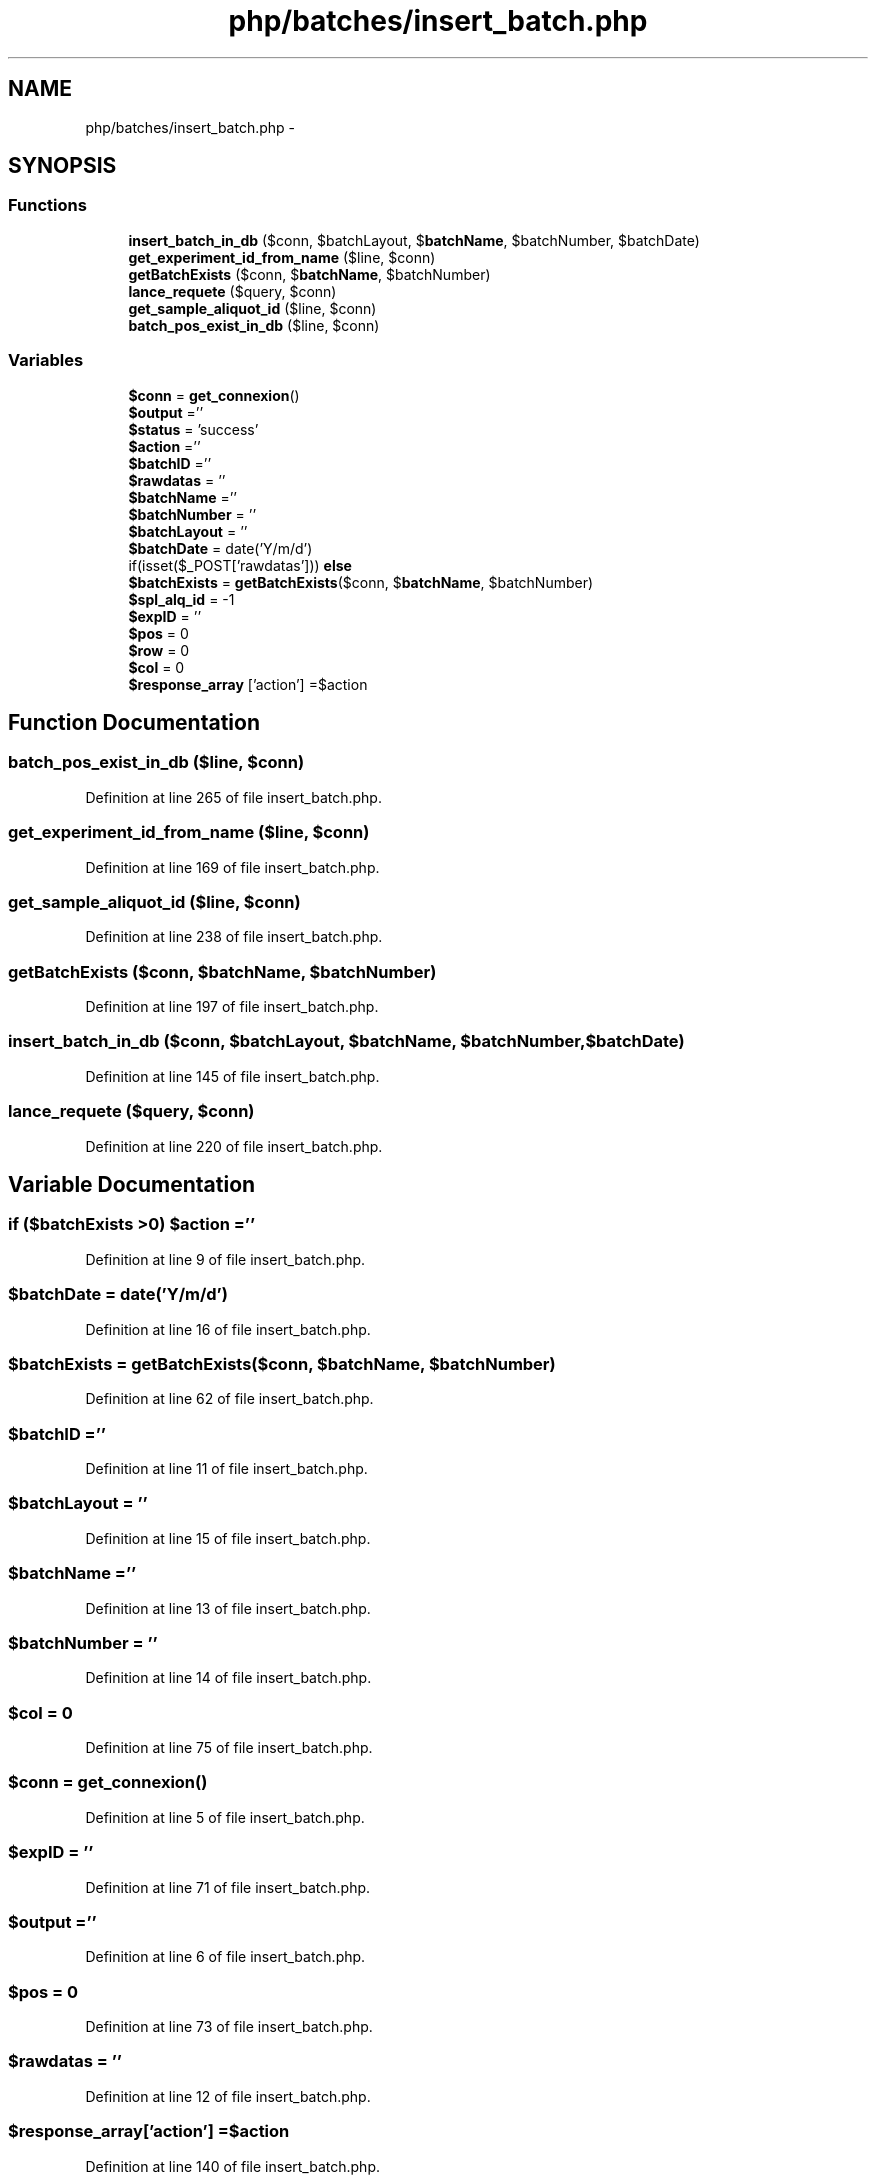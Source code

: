 .TH "php/batches/insert_batch.php" 3 "Wed Nov 30 2016" "Version V2.0" "PLATO" \" -*- nroff -*-
.ad l
.nh
.SH NAME
php/batches/insert_batch.php \- 
.SH SYNOPSIS
.br
.PP
.SS "Functions"

.in +1c
.ti -1c
.RI "\fBinsert_batch_in_db\fP ($conn, $batchLayout, $\fBbatchName\fP, $batchNumber, $batchDate)"
.br
.ti -1c
.RI "\fBget_experiment_id_from_name\fP ($line, $conn)"
.br
.ti -1c
.RI "\fBgetBatchExists\fP ($conn, $\fBbatchName\fP, $batchNumber)"
.br
.ti -1c
.RI "\fBlance_requete\fP ($query, $conn)"
.br
.ti -1c
.RI "\fBget_sample_aliquot_id\fP ($line, $conn)"
.br
.ti -1c
.RI "\fBbatch_pos_exist_in_db\fP ($line, $conn)"
.br
.in -1c
.SS "Variables"

.in +1c
.ti -1c
.RI "\fB$conn\fP = \fBget_connexion\fP()"
.br
.ti -1c
.RI "\fB$output\fP =''"
.br
.ti -1c
.RI "\fB$status\fP = 'success'"
.br
.ti -1c
.RI "\fB$action\fP =''"
.br
.ti -1c
.RI "\fB$batchID\fP =''"
.br
.ti -1c
.RI "\fB$rawdatas\fP = ''"
.br
.ti -1c
.RI "\fB$batchName\fP =''"
.br
.ti -1c
.RI "\fB$batchNumber\fP = ''"
.br
.ti -1c
.RI "\fB$batchLayout\fP = ''"
.br
.ti -1c
.RI "\fB$batchDate\fP = date('Y/m/d')"
.br
.ti -1c
.RI "if(isset($_POST['rawdatas'])) \fBelse\fP"
.br
.ti -1c
.RI "\fB$batchExists\fP = \fBgetBatchExists\fP($conn, $\fBbatchName\fP, $batchNumber)"
.br
.ti -1c
.RI "\fB$spl_alq_id\fP = -1"
.br
.ti -1c
.RI "\fB$expID\fP = ''"
.br
.ti -1c
.RI "\fB$pos\fP = 0"
.br
.ti -1c
.RI "\fB$row\fP = 0"
.br
.ti -1c
.RI "\fB$col\fP = 0"
.br
.ti -1c
.RI "\fB$response_array\fP ['action'] =$action"
.br
.in -1c
.SH "Function Documentation"
.PP 
.SS "batch_pos_exist_in_db ($line, $conn)"

.PP
Definition at line 265 of file insert_batch\&.php\&.
.SS "get_experiment_id_from_name ($line, $conn)"

.PP
Definition at line 169 of file insert_batch\&.php\&.
.SS "get_sample_aliquot_id ($line, $conn)"

.PP
Definition at line 238 of file insert_batch\&.php\&.
.SS "getBatchExists ($conn, $batchName, $batchNumber)"

.PP
Definition at line 197 of file insert_batch\&.php\&.
.SS "insert_batch_in_db ($conn, $batchLayout, $batchName, $batchNumber, $batchDate)"

.PP
Definition at line 145 of file insert_batch\&.php\&.
.SS "lance_requete ($query, $conn)"

.PP
Definition at line 220 of file insert_batch\&.php\&.
.SH "Variable Documentation"
.PP 
.SS "if ($batchExists >0) $action =''"

.PP
Definition at line 9 of file insert_batch\&.php\&.
.SS "$batchDate = date('Y/m/d')"

.PP
Definition at line 16 of file insert_batch\&.php\&.
.SS "$batchExists = \fBgetBatchExists\fP($conn, $\fBbatchName\fP, $batchNumber)"

.PP
Definition at line 62 of file insert_batch\&.php\&.
.SS "$\fBbatchID\fP =''"

.PP
Definition at line 11 of file insert_batch\&.php\&.
.SS "$batchLayout = ''"

.PP
Definition at line 15 of file insert_batch\&.php\&.
.SS "$\fBbatchName\fP =''"

.PP
Definition at line 13 of file insert_batch\&.php\&.
.SS "$batchNumber = ''"

.PP
Definition at line 14 of file insert_batch\&.php\&.
.SS "$col = 0"

.PP
Definition at line 75 of file insert_batch\&.php\&.
.SS "$conn = \fBget_connexion\fP()"

.PP
Definition at line 5 of file insert_batch\&.php\&.
.SS "$\fBexpID\fP = ''"

.PP
Definition at line 71 of file insert_batch\&.php\&.
.SS "$output =''"

.PP
Definition at line 6 of file insert_batch\&.php\&.
.SS "$pos = 0"

.PP
Definition at line 73 of file insert_batch\&.php\&.
.SS "$rawdatas = ''"

.PP
Definition at line 12 of file insert_batch\&.php\&.
.SS "$response_array['action'] =$action"

.PP
Definition at line 140 of file insert_batch\&.php\&.
.SS "$row = 0"

.PP
Definition at line 74 of file insert_batch\&.php\&.
.SS "$spl_alq_id = -1"

.PP
Definition at line 70 of file insert_batch\&.php\&.
.SS "$status = 'success'"

.PP
Definition at line 8 of file insert_batch\&.php\&.
.SS "if ($status!='error') else"
\fBInitial value:\fP
.PP
.nf
{
        error_log("WRONG rawdata")
.fi
.PP
Definition at line 22 of file insert_batch\&.php\&.
.SH "Author"
.PP 
Generated automatically by Doxygen for PLATO from the source code\&.
